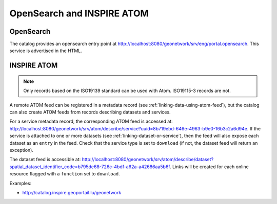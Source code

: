 .. _opensearch-and-atom:

OpenSearch and INSPIRE ATOM
###########################


OpenSearch
----------

The catalog provides an opensearch entry point at http://localhost:8080/geonetwork/srv/eng/portal.opensearch. This service is advertised in the HTML.

.. figure:: img/opensearch.png


INSPIRE ATOM
------------


.. note::

    Only records based on the ISO19139 standard can be used with Atom. ISO19115-3 records are not.


A remote ATOM feed can be registered in a metadata record (see :ref:`linking-data-using-atom-feed`), but the catalog can also create ATOM feeds from records describing datasets and services.

For a service metadata record, the corresponding ATOM feed is accessed at: http://localhost:8080/geonetwork/srv/atom/describe/service?uuid=8b719ebd-646e-4963-b9e0-16b3c2a6d94e. If the service is attached to one or more datasets (see :ref:`linking-dataset-or-service`), then the feed will also expose each dataset as an ``entry`` in the feed. Check that the service type is set to ``download`` (if not, the dataset feed will return an exception).


The dataset feed is accessible at: http://localhost:8080/geonetwork/srv/atom/describe/dataset?spatial_dataset_identifier_code=b795de68-726c-4bdf-a62a-a42686aa5b6f. Links will be created for each online resource flagged with a ``function`` set to ``download``.


Examples:

- http://catalog.inspire.geoportail.lu/geonetwork
